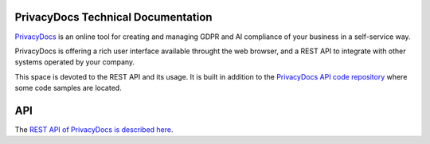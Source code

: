 PrivacyDocs Technical Documentation
===================================

`PrivacyDocs <https://privacydocs.eu>`_ is an online tool for creating and managing GDPR and AI compliance of your business in a self-service way.

PrivacyDocs is offering a rich user interface available throught the web browser, and a REST API to integrate with other systems operated by your company.

This space is devoted to the REST API and its usage. It is built in addition to the `PrivacyDocs API code repository <https://github.com/privacydocs-eu/api>`_ where some code samples are located.

API
===

The `REST API of PrivacyDocs is described here <api.html>`_.
